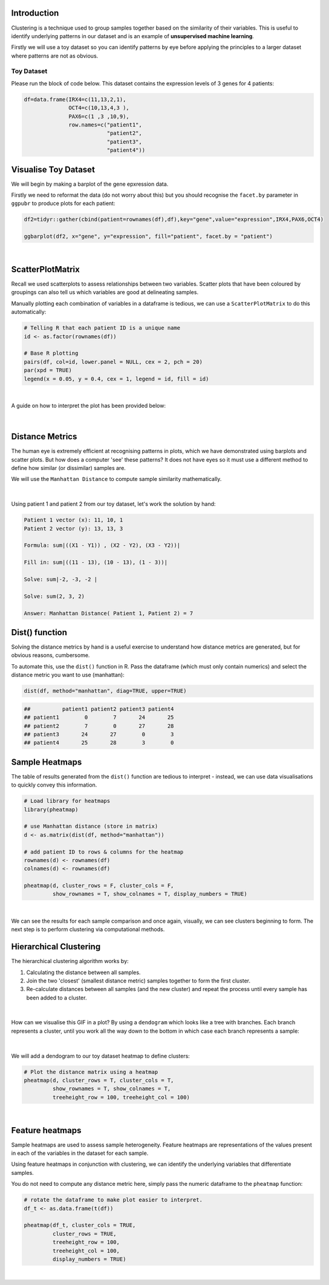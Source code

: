 Introduction
============

Clustering is a technique used to group samples together based on the similarity of their variables. This is useful to identify underlying patterns in our dataset and is an example of **unsupervised machine learning**.

Firstly we will use a toy dataset so you can identify patterns by eye before applying the principles to a larger dataset where patterns are not as obvious. 

Toy Dataset
-----------

Please run the block of code below. This dataset contains the expression levels of 3 genes for 4 patients:

.. code-block:: R

    df=data.frame(IRX4=c(11,13,2,1),
                  OCT4=c(10,13,4,3 ),
                  PAX6=c(1 ,3 ,10,9),
                  row.names=c("patient1",
                              "patient2",
                              "patient3",
                              "patient4"))

Visualise Toy Dataset
=====================

We will begin by making a barplot of the gene epxression data. 

Firstly we need to reformat the data (do not worry about this) but you should recognise the ``facet.by`` parameter in ``ggpubr`` to produce plots for each patient:

.. code-block:: R

    df2=tidyr::gather(cbind(patient=rownames(df),df),key="gene",value="expression",IRX4,PAX6,OCT4)

    ggbarplot(df2, x="gene", y="expression", fill="patient", facet.by = "patient")

.. figure:: /_static/images/toy_dat_barplot.png
   :figwidth: 700px
   :target: /_static/images/toy_dat_barplot.png
   :align: center

|

ScatterPlotMatrix
=================

Recall we used scatterplots to assess relationships between two variables. Scatter plots that have been coloured by groupings can also tell us which variables are good at delineating samples. 

Manually plotting each combination of variables in a dataframe is tedious, we can use a ``ScatterPlotMatrix`` to do this automatically:

.. code-block:: R

    # Telling R that each patient ID is a unique name
    id <- as.factor(rownames(df))

    # Base R plotting
    pairs(df, col=id, lower.panel = NULL, cex = 2, pch = 20)
    par(xpd = TRUE)
    legend(x = 0.05, y = 0.4, cex = 1, legend = id, fill = id)

.. figure:: /_static/images/splom.png
   :figwidth: 700px
   :target: /_static/images/splom.png
   :align: center

|

A guide on how to interpret the plot has been provided below: 

.. figure:: /_static/images/splom_exp.png
   :figwidth: 700px
   :target: /_static/images/splom_exp.png
   :align: center

|

Distance Metrics
================

The human eye is extremely efficient at recognising patterns in plots, which we have demonstrated using barplots and scatter plots. But how does a computer 'see' these patterns? It does not have eyes so it must use a different method to define how similar (or dissimilar) samples are. 

We will use the ``Manhattan Distance`` to compute sample similarity mathematically.

.. figure:: /_static/images/manhat_form.png
   :figwidth: 700px
   :target: /_static/images/manhat_form.png
   :align: center

|

Using patient 1 and patient 2 from our toy dataset, let's work the solution by hand: 

.. code-block:: console

   Patient 1 vector (x): 11, 10, 1
   Patient 2 vector (y): 13, 13, 3

   Formula: sum|((X1 - Y1)) , (X2 - Y2), (X3 - Y2))|

   Fill in: sum|((11 - 13), (10 - 13), (1 - 3))|

   Solve: sum|-2, -3, -2 |

   Solve: sum(2, 3, 2)

   Answer: Manhattan Distance( Patient 1, Patient 2) = 7

Dist() function
===============

Solving the distance metrics by hand is a useful exercise to understand how distance metrics are generated, but for obvious reasons, cumbersome. 

To automate this, use the ``dist()`` function in R. Pass the dataframe (which must only contain numerics) and select the distance metric you want to use (manhattan):

.. code-block:: R

   dist(df, method="manhattan", diag=TRUE, upper=TRUE)

.. code-block:: console

   ##          patient1 patient2 patient3 patient4
   ## patient1        0        7       24       25
   ## patient2        7        0       27       28
   ## patient3       24       27        0        3
   ## patient4       25       28        3        0

Sample Heatmaps
===============

The table of results generated from the ``dist()`` function are tedious to interpret - instead, we can use data visualisations to quickly convey this information.

.. code-block:: R

   # Load library for heatmaps
   library(pheatmap)

   # use Manhattan distance (store in matrix)
   d <- as.matrix(dist(df, method="manhattan"))

   # add patient ID to rows & columns for the heatmap
   rownames(d) <- rownames(df)
   colnames(d) <- rownames(df)

   pheatmap(d, cluster_rows = F, cluster_cols = F,
            show_rownames = T, show_colnames = T, display_numbers = TRUE)

.. figure:: /_static/images/heatmap_manhat.png
   :figwidth: 700px
   :target: /_static/images/heatmap_manhat.png
   :align: center

|

We can see the results for each sample comparison and once again, visually, we can see clusters beginning to form. The next step is to perform clustering via computational methods.

Hierarchical Clustering
=======================

The hierarchical clustering algorithm works by:

1. Calculating the distance between all samples.

2. Join the two 'closest' (smallest distance metric) samples together to form the first cluster.

3. Re-calculate distances between all samples (and the new cluster) and repeat the process until every sample has been added to a cluster.

.. figure:: /_static/images/hier.gif
   :figwidth: 700px
   :target: /_static/images/hier.gif
   :align: center

|

How can we visualise this GIF in a plot? By using a ``dendogram`` which looks like a tree with branches. Each branch represents a cluster, until you work all the way down to the bottom in which case each branch represents a sample:

.. figure:: /_static/images/hierarchical.gif
   :figwidth: 700px
   :target: /_static/images/hierarchical.gif
   :align: center

|

We will add a dendogram to our toy dataset heatmap to define clusters:

.. code-block:: R

   # Plot the distance matrix using a heatmap
   pheatmap(d, cluster_rows = T, cluster_cols = T,
            show_rownames = T, show_colnames = T,
            treeheight_row = 100, treeheight_col = 100)

   
.. figure:: /_static/images/heatmap_hier.png
   :figwidth: 700px
   :target: /_static/images/heatmap_hier.png
   :align: center

|

Feature heatmaps
================

Sample heatmaps are used to assess sample heterogeneity. Feature heatmaps are representations of the values present in each of the variables in the dataset for each sample. 

Using feature heatmaps in conjunction with clustering, we can identify the underlying variables that differentiate samples.

You do not need to compute any distance metric here, simply pass the numeric dataframe to the ``pheatmap`` function:

.. code-block:: R

   # rotate the dataframe to make plot easier to interpret. 
   df_t <- as.data.frame(t(df))

   pheatmap(df_t, cluster_cols = TRUE, 
            cluster_rows = TRUE, 
            treeheight_row = 100, 
            treeheight_col = 100,
            display_numbers = TRUE)

.. figure:: /_static/images/feature_hm.png
   :figwidth: 700px
   :target: /_static/images/feature_hm.png
   :align: center

|